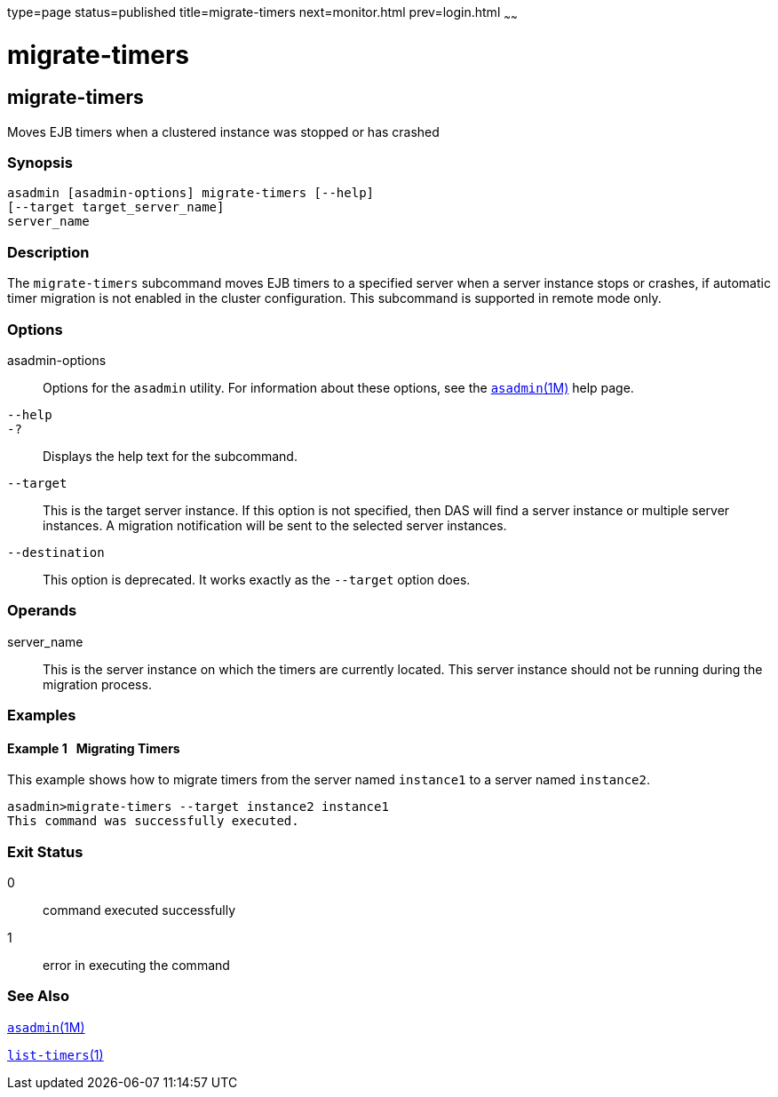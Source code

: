 type=page
status=published
title=migrate-timers
next=monitor.html
prev=login.html
~~~~~~

= migrate-timers

[[migrate-timers-1]][[GSRFM00211]][[migrate-timers]]

== migrate-timers

Moves EJB timers when a clustered instance was stopped or has crashed

=== Synopsis

[source]
----
asadmin [asadmin-options] migrate-timers [--help]
[--target target_server_name]
server_name
----

=== Description

The `migrate-timers` subcommand moves EJB timers to a specified server
when a server instance stops or crashes, if automatic timer migration is
not enabled in the cluster configuration. This subcommand is supported
in remote mode only.

=== Options

asadmin-options::
  Options for the `asadmin` utility. For information about these
  options, see the xref:asadmin.adoc#asadmin[`asadmin`(1M)] help page.
`--help`::
`-?`::
  Displays the help text for the subcommand.
`--target`::
  This is the target server instance. If this option is not specified,
  then DAS will find a server instance or multiple server instances. A
  migration notification will be sent to the selected server instances.
`--destination`::
  This option is deprecated. It works exactly as the `--target` option
  does.

=== Operands

server_name::
  This is the server instance on which the timers are currently located.
  This server instance should not be running during the migration
  process.

=== Examples

[[GSRFM722]][[sthref1887]]

==== Example 1   Migrating Timers

This example shows how to migrate timers from the server named
`instance1` to a server named `instance2`.

[source]
----
asadmin>migrate-timers --target instance2 instance1
This command was successfully executed.
----

=== Exit Status

0::
  command executed successfully
1::
  error in executing the command

=== See Also

xref:asadmin.adoc#asadmin[`asadmin`(1M)]

link:list-timers.html#list-timers-1[`list-timers`(1)]


